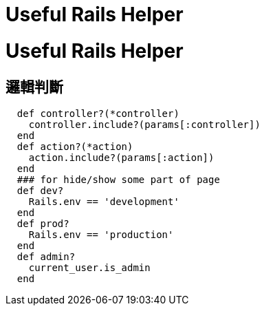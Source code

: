= Useful Rails Helper
:published_at: 2015-04-11

# Useful Rails Helper

## 邏輯判斷

```
  def controller?(*controller)
    controller.include?(params[:controller])
  end
  def action?(*action)
    action.include?(params[:action])
  end
  ### for hide/show some part of page
  def dev?
    Rails.env == 'development'
  end  
  def prod?
    Rails.env == 'production'
  end
  def admin?
    current_user.is_admin
  end
```